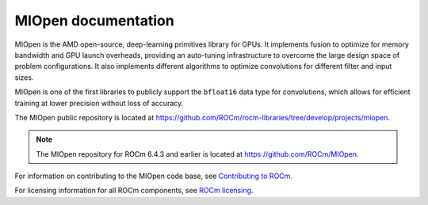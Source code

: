 .. meta::
  :description: Documentation for MIOpen,
  :keywords: MIOpen, ROCm, API, documentation

********************************************************************
MIOpen documentation
********************************************************************

MIOpen is the AMD open-source, deep-learning primitives library for GPUs. It implements fusion to
optimize for memory bandwidth and GPU launch overheads, providing an auto-tuning infrastructure
to overcome the large design space of problem configurations. It also implements different algorithms
to optimize convolutions for different filter and input sizes.

MIOpen is one of the first libraries to publicly support the ``bfloat16`` data type for convolutions, which
allows for efficient training at lower precision without loss of accuracy.

The MIOpen public repository is located at
`<https://github.com/ROCm/rocm-libraries/tree/develop/projects/miopen>`_.

.. note::

   The MIOpen repository for ROCm 6.4.3 and earlier is located at `<https://github.com/ROCm/MIOpen>`_.

.. grid:: 2
  :gutter: 3

  .. grid-item-card:: Install

    * :doc:`MIOpen prerequisites <./install/prerequisites>`
    * :doc:`Install MIOpen <./install/install>`
    * :doc:`Build MIOpen from source <./install/build-source>`
    * :doc:`Build MIOpen for embedded systems <./install/embed>`
    * :doc:`Build MIOpen using Docker <./install/docker-build>`

.. grid:: 2
  :gutter: 3

  .. grid-item-card:: Conceptual

    * :doc:`Find database <./conceptual/finddb>`
    * :doc:`Kernel cache <./conceptual/cache>`
    * :doc:`Performance database <./conceptual/perfdb>`
    * :doc:`Manual tuning <./conceptual/tuningdb>`
    * :doc:`MI200 alternate implementation <./conceptual/MI200-alt-implementation>`
    * :doc:`Porting to MIOpen <./conceptual/porting-guide>`

  .. grid-item-card:: How to

    * :doc:`Use the fusion API <./how-to/use-fusion-api>`
    * :doc:`Log and debug <./how-to/debug-log>`
    * :doc:`Use the find APIs and immediate mode <./how-to/find-and-immediate>`
    * :doc:`Use NHWC Batch Normalization with PyTorch <./how-to/use-nhwc-batchnorm-in-pytorch>`

  .. grid-item-card:: Samples

    * `MIOpen samples <https://github.com/ROCm/rocm-libraries/tree/develop/projects/miopen/samples>`_

  ..  grid-item-card:: Reference

    * :doc:`API library <reference/index>`

      * :doc:`Modules <./doxygen/html/modules>`
      * :doc:`Datatypes <./reference/datatypes>`
      * :doc:`Environment variables <./reference/env_variables>`

For information on contributing to the MIOpen code base, see
`Contributing to ROCm <https://rocm.docs.amd.com/en/latest/contribute/contributing.html>`_.

For licensing information for all ROCm components, see
`ROCm licensing <https://rocm.docs.amd.com/en/latest/about/license.html>`_.
